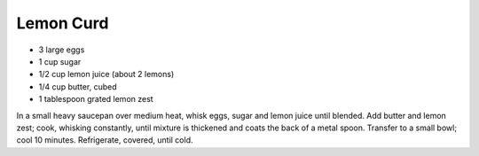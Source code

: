 Lemon Curd
----------

* 3 large eggs
* 1 cup sugar
* 1/2 cup lemon juice (about 2 lemons)
* 1/4 cup butter, cubed
* 1 tablespoon grated lemon zest

In a small heavy saucepan over medium heat, whisk eggs, sugar and lemon juice
until blended. Add butter and lemon zest; cook, whisking constantly, until
mixture is thickened and coats the back of a metal spoon. Transfer to a small
bowl; cool 10 minutes. Refrigerate, covered, until cold.
